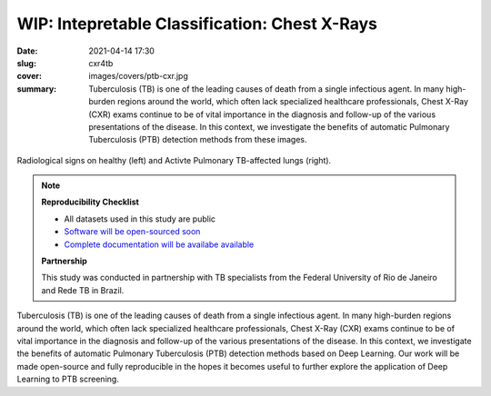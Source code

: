 WIP: Intepretable Classification: Chest X-Rays
----------------------------------------------

:date: 2021-04-14 17:30
:slug: cxr4tb
:cover: images/covers/ptb-cxr.jpg
:summary: Tuberculosis (TB) is one of the leading causes of death from a single
          infectious agent.  In many high-burden regions around the world,
          which often lack specialized healthcare professionals, Chest X-Ray
          (CXR) exams continue to be of vital importance in the diagnosis and
          follow-up of the various presentations of the disease.  In this
          context, we investigate the benefits of automatic Pulmonary
          Tuberculosis (PTB) detection methods from these images.

.. figure:: {static}/images/pictures/ptb-healthy-cxr.jpg
   :align: center
   :alt: Radiological signs

   Radiological signs on healthy (left) and Activte Pulmonary TB-affected lungs
   (right).

.. note::

   **Reproducibility Checklist**

   * All datasets used in this study are public
   * `Software will be open-sourced soon <https://gitlab.idiap.ch/bob/bob.med.tb>`_
   * `Complete documentation will be availabe available <https://www.idiap.ch/software/bob/docs/bob/bob.med.tb/master/index.html>`_


   **Partnership**

   This study was conducted in partnership with TB specialists from the Federal
   University of Rio de Janeiro and Rede TB in Brazil.

.. Abstract
.. Tuberculosis (TB) is one of the leading causes of death from a single
.. infectious agent.  In many high-burden regions around the world, which often
.. lack specialized healthcare professionals, Chest X-Ray (CXR) exams continue to
.. be of vital importance in the diagnosis and follow-up of the various
.. presentations of the disease.  In this context, we investigate the benefits of
.. automatic Pulmonary Tuberculosis (PTB) detection methods based on radiological
.. signs found on CXR.  Contrary to direct scoring from images, implemented in
.. most related work, indirect detection offers natural interpretability of
.. automated reasoning.  We identify generalization difficulties for direct
.. detection models trained exclusively on the modest amount of publicly available
.. CXR images from PTB patients.  We subsequently show that a model, pre-trained
.. on tens of thousands of CXR images using automatically annotated radiological
.. signs, offers a more adequate base for development.  By relaying radiological
.. signs through a simple linear classifier, one is able to obtain
.. state-of-the-art results on all three publicly available datasets (test AUC on
.. Montgomery County-MC: 0.98, Shenzhen-CH: 0.90, and Indian-IN: 0.94).  We
.. further discuss limitations imposed by the limited number of PTB-specific
.. radiological signs available on public datasets, and evaluate possible
.. performance gains that could be obtained if more were available (test AUC MC:
.. 1.00, CH: 0.98, IN: 0.99).  Our work is made open-source and fully reproducible
.. in the hopes it becomes useful to further explore the application of Deep
.. Learning to PTB screening.

.. Conclusions
.. Our study suggests that radiological signs extracted from CXR images constitute
.. a sufficient canvas, close to clinical requirements, to build more
.. interpretable and generalizable CAD for active PTB detection.  We obtained
.. state-of-the-art results (test AUC on MC: 0.98, CH: 0.90, IN: 0.94) by simply
.. plugging a linear classifier to a DL-based framework detecting radiological
.. signs on CXR images.  Our indirect detection algorithm provides better
.. generalization, more interpretable diagnosis and state-of-the-art performance
.. while using a training set with only 8 TB-related radiological signs.  By
.. fine-tuning, on PTB datasets, a direct detection model pretrained on thousands
.. of CXR images, it is possible to obtain new state-of-the-art results (test AUC
.. MC: 1.00, CH: 0.98, IN: 0.99), in exchange for interpretability.   These
.. results offer a glimpse of the possible performance gains that an adapted PTB
.. dataset with more specific radiological signs could bring.
..
.. While new state-of-the-art results could be extracted in the proposed workflow,
.. it is adequate to highlight limitations of this work.  First and foremost,
.. public PTB datasets are relatively small in size, and may not be representative
.. of realistic deployment conditions.  A study considering confidence intervals
.. may throw some light on this matter.  Secondly, the use of known markers for a
.. disease may limit the discovery of new ones.  The combination of both direct
.. and indirect techniques into a single CAD solution could offer both
.. interpretability and the required robustness in realistic deployments.
.. Finally, the proposed workflow could be applicable to other diseases and
.. medical imaging techniques, but this remains untested at this moment.  To
.. bridge this gap, we make our findings fully reproducible, distributing code and
.. documentation so these limitations may be eventually addressed.

Tuberculosis (TB) is one of the leading causes of death from a single
infectious agent.  In many high-burden regions around the world, which often
lack specialized healthcare professionals, Chest X-Ray (CXR) exams continue to
be of vital importance in the diagnosis and follow-up of the various
presentations of the disease.  In this context, we investigate the benefits of
automatic Pulmonary Tuberculosis (PTB) detection methods based on Deep
Learning.  Our work will be made open-source and fully reproducible in the
hopes it becomes useful to further explore the application of Deep Learning to
PTB screening.

.. links here:
